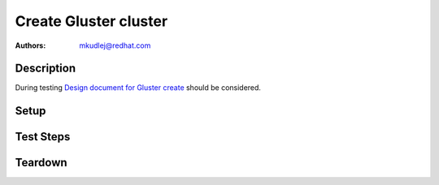 Create Gluster cluster
**************************

:authors: 
          - mkudlej@redhat.com

.. _Design document for Gluster create: https://redhat.invisionapp.com/share/8F8PQVLHD#/screens/192800335

Description
===========

During testing `Design document for Gluster create`_ should be considered.

Setup
=====

Test Steps
==========

.. test_step:: 1


.. test_result:: 1


Teardown
========

